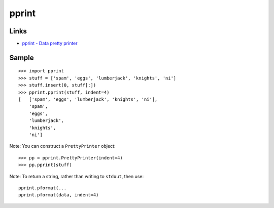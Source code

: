 pprint
******

Links
=====

- `pprint - Data pretty printer`_

Sample
======

::

  >>> import pprint
  >>> stuff = ['spam', 'eggs', 'lumberjack', 'knights', 'ni']
  >>> stuff.insert(0, stuff[:])
  >>> pprint.pprint(stuff, indent=4)
  [   ['spam', 'eggs', 'lumberjack', 'knights', 'ni'],
      'spam',
      'eggs',
      'lumberjack',
      'knights',
      'ni']

Note: You can construct a ``PrettyPrinter`` object:

::

  >>> pp = pprint.PrettyPrinter(indent=4)
  >>> pp.pprint(stuff)

Note: To return a string, rather than writing to ``stdout``, then use:

::

  pprint.pformat(...
  pprint.pformat(data, indent=4)


.. _`pprint - Data pretty printer`: http://docs.python.org/library/pprint.html

